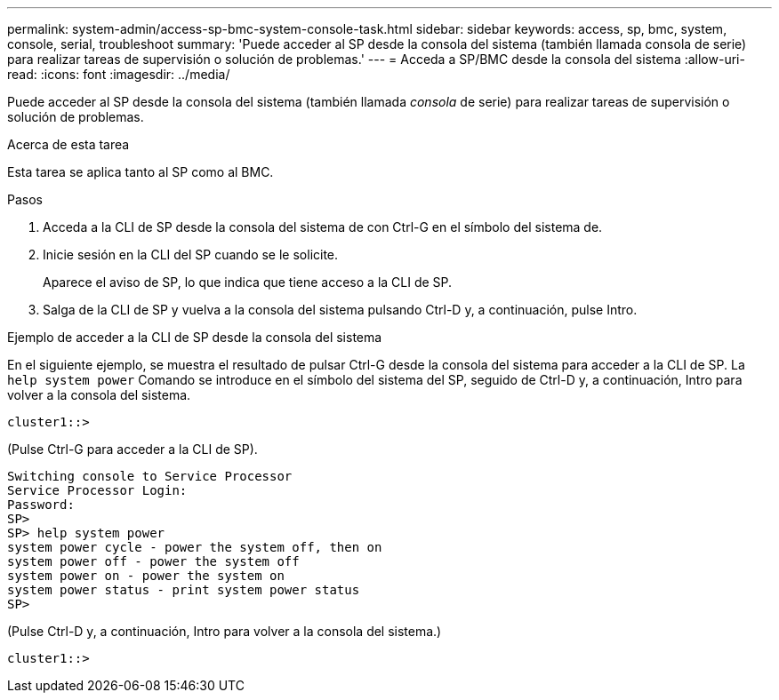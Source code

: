 ---
permalink: system-admin/access-sp-bmc-system-console-task.html 
sidebar: sidebar 
keywords: access, sp, bmc, system, console, serial, troubleshoot 
summary: 'Puede acceder al SP desde la consola del sistema (también llamada consola de serie) para realizar tareas de supervisión o solución de problemas.' 
---
= Acceda a SP/BMC desde la consola del sistema
:allow-uri-read: 
:icons: font
:imagesdir: ../media/


[role="lead"]
Puede acceder al SP desde la consola del sistema (también llamada _consola_ de serie) para realizar tareas de supervisión o solución de problemas.

.Acerca de esta tarea
Esta tarea se aplica tanto al SP como al BMC.

.Pasos
. Acceda a la CLI de SP desde la consola del sistema de con Ctrl-G en el símbolo del sistema de.
. Inicie sesión en la CLI del SP cuando se le solicite.
+
Aparece el aviso de SP, lo que indica que tiene acceso a la CLI de SP.

. Salga de la CLI de SP y vuelva a la consola del sistema pulsando Ctrl-D y, a continuación, pulse Intro.


.Ejemplo de acceder a la CLI de SP desde la consola del sistema
En el siguiente ejemplo, se muestra el resultado de pulsar Ctrl-G desde la consola del sistema para acceder a la CLI de SP. La `help system power` Comando se introduce en el símbolo del sistema del SP, seguido de Ctrl-D y, a continuación, Intro para volver a la consola del sistema.

[listing]
----
cluster1::>
----
(Pulse Ctrl-G para acceder a la CLI de SP).

[listing]
----
Switching console to Service Processor
Service Processor Login:
Password:
SP>
SP> help system power
system power cycle - power the system off, then on
system power off - power the system off
system power on - power the system on
system power status - print system power status
SP>
----
(Pulse Ctrl-D y, a continuación, Intro para volver a la consola del sistema.)

[listing]
----
cluster1::>
----